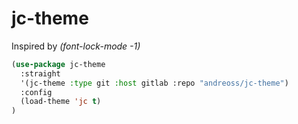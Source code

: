 * jc-theme

Inspired by /(font-lock-mode -1)/

#+begin_src emacs-lisp
  (use-package jc-theme
    :straight
    '(jc-theme :type git :host gitlab :repo "andreoss/jc-theme")
    :config
    (load-theme 'jc t)
  )
#+end_src

[[./.screenshot.png]]
